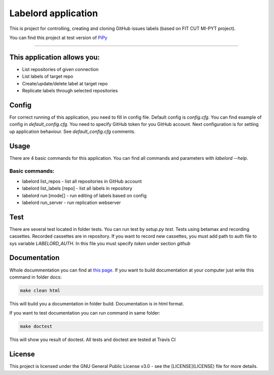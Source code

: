 #####################
Labelord application
#####################

.. image:: https://travis-ci.org/Wilson194/Labelord.svg?branch=master
   :target: https://travis-ci.org/Wilson194/Labelord


.. image:: https://readthedocs.org/projects/labelord-horacj10/badge/?version=latest
   :target: http://labelord-horacj10.readthedocs.io/en/latest/?badge=latest
   :alt: Documentation Status


This is project for controlling, creating and cloning GitHub issues labels (based on FIT CUT MI-PYT project).

You can find this project at test version of `PiPy <https://test.pypi.org/project/labelord-horacj10/>`_


----


This application allows you:
############################

* List repositories of given connection
* List labels of target repo
* Create/update/delete label at target repo
* Replicate labels through selected repositories


Config
########

For correct running of this application, you need to fill in config file. Default config is `config.cfg`.
You can find example of config in `default_config.cfg`. You need to specify GitHub
token for you GitHub account. Next configuration is for setting up application behaviour.
See `default_config.cfg` comments.


Usage
#####

There are 4 basic commands for this application. You can find all commands and parameters
with `labelord --help`.

Basic commands:
----------------

* labelord list_repos - list all repositories in GitHub account
* labelord list_labels [repo] - list all labels in repository
* labelord run [mode[] - run editing of labels based on config
* labelord run_server - run replication webserver  


Test
######

There are several test located in folder tests. You can run test by `setup.py test`. Tests using betamax and recording 
cassettes. Recorded cassettes are in repository. If you want to record new cassettes, you must add path to auth file to 
sys variable `LABELORD_AUTH`. In this file you must specify `token` under section `github`


Documentation
##############

Whole docummentation you can find at `this page <http://labelord-horacj10.readthedocs.io/en/latest/>`_.  If you want to build documentation at your computer just write
this command in folder docs:

.. code:: bash

   make clean html


This will build you a documentation in folder build. Documentation is in html format.

If you want to test documentation you can run command in same folder:

.. code:: bash

   make doctest


This will show you result of doctest. All tests and doctest are tested at Travis CI

License
######


This project is licensed under the GNU General Public License v3.0 - see the [LICENSE](LICENSE) file for more details.






